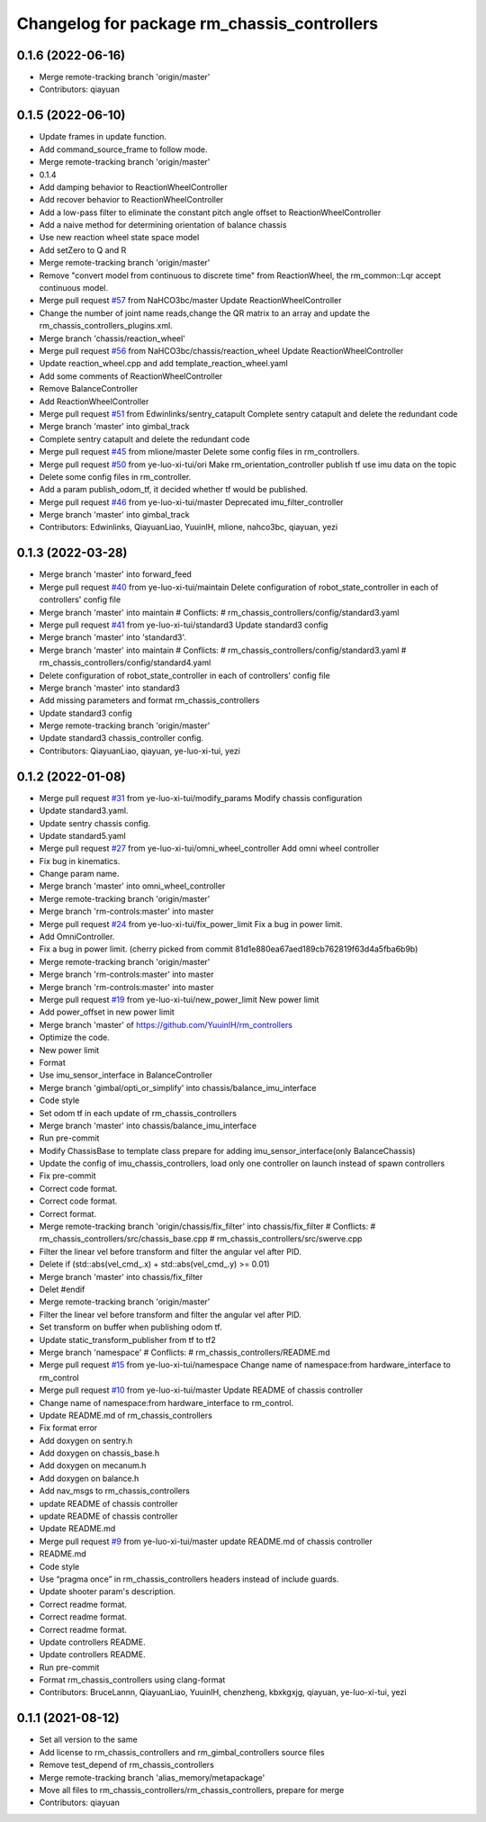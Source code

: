 ^^^^^^^^^^^^^^^^^^^^^^^^^^^^^^^^^^^^^^^^^^^^
Changelog for package rm_chassis_controllers
^^^^^^^^^^^^^^^^^^^^^^^^^^^^^^^^^^^^^^^^^^^^

0.1.6 (2022-06-16)
------------------
* Merge remote-tracking branch 'origin/master'
* Contributors: qiayuan

0.1.5 (2022-06-10)
------------------
* Update frames in update function.
* Add command_source_frame to follow mode.
* Merge remote-tracking branch 'origin/master'
* 0.1.4
* Add damping behavior to ReactionWheelController
* Add recover behavior to ReactionWheelController
* Add a low-pass filter to eliminate the constant pitch angle offset to ReactionWheelController
* Add a naive method for determining orientation of balance chassis
* Use new reaction wheel state space model
* Add setZero to Q and R
* Merge remote-tracking branch 'origin/master'
* Remove "convert model from continuous to discrete time" from ReactionWheel, the rm_common::Lqr accept continuous model.
* Merge pull request `#57 <https://github.com/ye-luo-xi-tui/rm_controllers/issues/57>`_ from NaHCO3bc/master
  Update ReactionWheelController
* Change the number of joint name reads,change the QR matrix to an array and update the rm_chassis_controllers_plugins.xml.
* Merge branch 'chassis/reaction_wheel'
* Merge pull request `#56 <https://github.com/ye-luo-xi-tui/rm_controllers/issues/56>`_ from NaHCO3bc/chassis/reaction_wheel
  Update ReactionWheelController
* Update reaction_wheel.cpp and add template_reaction_wheel.yaml
* Add some comments of ReactionWheelController
* Remove BalanceController
* Add ReactionWheelController
* Merge pull request `#51 <https://github.com/ye-luo-xi-tui/rm_controllers/issues/51>`_ from Edwinlinks/sentry_catapult
  Complete sentry catapult and delete the redundant code
* Merge branch 'master' into gimbal_track
* Complete sentry catapult and delete the redundant code
* Merge pull request `#45 <https://github.com/ye-luo-xi-tui/rm_controllers/issues/45>`_ from mlione/master
  Delete some config files in rm_controllers.
* Merge pull request `#50 <https://github.com/ye-luo-xi-tui/rm_controllers/issues/50>`_ from ye-luo-xi-tui/ori
  Make rm_orientation_controller publish tf use imu data on the topic
* Delete some config files in rm_controller.
* Add a param publish_odom_tf, it decided whether tf would be published.
* Merge pull request `#46 <https://github.com/ye-luo-xi-tui/rm_controllers/issues/46>`_ from ye-luo-xi-tui/master
  Deprecated imu_filter_controller
* Merge branch 'master' into gimbal_track
* Contributors: Edwinlinks, QiayuanLiao, YuuinIH, mlione, nahco3bc, qiayuan, yezi

0.1.3 (2022-03-28)
------------------
* Merge branch 'master' into forward_feed
* Merge pull request `#40 <https://github.com/ye-luo-xi-tui/rm_controllers/issues/40>`_ from ye-luo-xi-tui/maintain
  Delete configuration of robot_state_controller in each of controllers' config file
* Merge branch 'master' into maintain
  # Conflicts:
  #	rm_chassis_controllers/config/standard3.yaml
* Merge pull request `#41 <https://github.com/ye-luo-xi-tui/rm_controllers/issues/41>`_ from ye-luo-xi-tui/standard3
  Update standard3 config
* Merge branch 'master' into 'standard3'.
* Merge branch 'master' into maintain
  # Conflicts:
  #	rm_chassis_controllers/config/standard3.yaml
  #	rm_chassis_controllers/config/standard4.yaml
* Delete configuration of robot_state_controller in each of controllers' config file
* Merge branch 'master' into standard3
* Add missing parameters and format rm_chassis_controllers
* Update standard3 config
* Merge remote-tracking branch 'origin/master'
* Update standard3 chassis_controller config.
* Contributors: QiayuanLiao, qiayuan, ye-luo-xi-tui, yezi

0.1.2 (2022-01-08)
------------------
* Merge pull request `#31 <https://github.com/rm-controls/rm_controllers/issues/31>`_ from ye-luo-xi-tui/modify_params
  Modify chassis configuration
* Update standard3.yaml.
* Update sentry chassis config.
* Update standard5.yaml
* Merge pull request `#27 <https://github.com/rm-controls/rm_controllers/issues/27>`_ from ye-luo-xi-tui/omni_wheel_controller
  Add omni wheel controller
* Fix bug in kinematics.
* Change param name.
* Merge branch 'master' into omni_wheel_controller
* Merge remote-tracking branch 'origin/master'
* Merge branch 'rm-controls:master' into master
* Merge pull request `#24 <https://github.com/rm-controls/rm_controllers/issues/24>`_ from ye-luo-xi-tui/fix_power_limit
  Fix a bug in power limit.
* Add OmniController.
* Fix a bug in power limit.
  (cherry picked from commit 81d1e880ea67aed189cb762819f63d4a5fba6b9b)
* Merge remote-tracking branch 'origin/master'
* Merge branch 'rm-controls:master' into master
* Merge branch 'rm-controls:master' into master
* Merge pull request `#19 <https://github.com/rm-controls/rm_controllers/issues/19>`_ from ye-luo-xi-tui/new_power_limit
  New power limit
* Add power_offset in new power limit
* Merge branch 'master' of https://github.com/YuuinIH/rm_controllers
* Optimize the code.
* New power limit
* Format
* Use imu_sensor_interface in BalanceController
* Merge branch 'gimbal/opti_or_simplify' into chassis/balance_imu_interface
* Code style
* Set odom tf in each update of rm_chassis_controllers
* Merge branch 'master' into chassis/balance_imu_interface
* Run pre-commit
* Modify ChassisBase to template class prepare for adding imu_sensor_interface(only BalanceChassis)
* Update the config of imu_chassis_controllers, load only one controller on launch instead of spawn controllers
* Fix pre-commit
* Correct code format.
* Correct code format.
* Correct format.
* Merge remote-tracking branch 'origin/chassis/fix_filter' into chassis/fix_filter
  # Conflicts:
  #	rm_chassis_controllers/src/chassis_base.cpp
  #	rm_chassis_controllers/src/swerve.cpp
* Filter the linear vel before transform and filter the angular vel after PID.
* Delete if (std::abs(vel_cmd\_.x) + std::abs(vel_cmd\_.y) >= 0.01)
* Merge branch 'master' into chassis/fix_filter
* Delet #endif
* Merge remote-tracking branch 'origin/master'
* Filter the linear vel before transform and filter the angular vel after PID.
* Set transform on buffer when publishing odom tf.
* Update static_transform_publisher from tf to tf2
* Merge branch 'namespace'
  # Conflicts:
  #	rm_chassis_controllers/README.md
* Merge pull request `#15 <https://github.com/rm-controls/rm_controllers/issues/15>`_ from ye-luo-xi-tui/namespace
  Change name of namespace:from hardware_interface to rm_control
* Merge pull request `#10 <https://github.com/rm-controls/rm_controllers/issues/10>`_ from ye-luo-xi-tui/master
  Update README of chassis controller
* Change name of namespace:from hardware_interface to rm_control.
* Update README.md of rm_chassis_controllers
* Fix format error
* Add doxygen on sentry.h
* Add doxygen on chassis_base.h
* Add doxygen on mecanum.h
* Add doxygen on balance.h
* Add nav_msgs to rm_chassis_controllers
* update README of chassis controller
* update README of chassis controller
* Update README.md
* Merge pull request `#9 <https://github.com/rm-controls/rm_controllers/issues/9>`_ from ye-luo-xi-tui/master
  update README.md of chassis controller
* README.md
* Code style
* Use “pragma once” in rm_chassis_controllers headers instead of include guards.
* Update shooter param's description.
* Correct readme format.
* Correct readme format.
* Correct readme format.
* Update controllers README.
* Update controllers README.
* Run pre-commit
* Format rm_chassis_controllers using clang-format
* Contributors: BruceLannn, QiayuanLiao, YuuinIH, chenzheng, kbxkgxjg, qiayuan, ye-luo-xi-tui, yezi

0.1.1 (2021-08-12)
------------------
* Set all version to the same
* Add license to rm_chassis_controllers and rm_gimbal_controllers source files
* Remove test_depend of rm_chassis_controllers
* Merge remote-tracking branch 'alias_memory/metapackage'
* Move all files to rm_chassis_controllers/rm_chassis_controllers, prepare for merge
* Contributors: qiayuan
